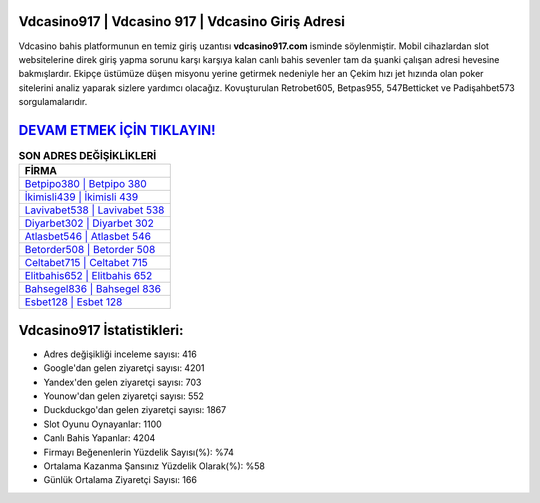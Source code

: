 ﻿Vdcasino917 | Vdcasino 917 | Vdcasino Giriş Adresi
===================================

.. image:: images/vdcasino-giris.jpg
   :width: 600
   
Vdcasino bahis platformunun en temiz giriş uzantısı **vdcasino917.com** isminde söylenmiştir. Mobil cihazlardan slot websitelerine direk giriş yapma sorunu karşı karşıya kalan canlı bahis sevenler tam da şuanki çalışan adresi hevesine bakmışlardır. Ekipçe üstümüze düşen misyonu yerine getirmek nedeniyle her an Çekim hızı jet hızında olan poker sitelerini analiz yaparak sizlere yardımcı olacağız. Kovuşturulan Retrobet605, Betpas955, 547Betticket ve Padişahbet573 sorgulamalarıdır.

`DEVAM ETMEK İÇİN TIKLAYIN! <https://urlday.cc/git>`_
==============

.. list-table:: **SON ADRES DEĞİŞİKLİKLERİ**
   :widths: 100
   :header-rows: 1

   * - FİRMA
   * - `Betpipo380 | Betpipo 380 <betpipo380-betpipo-380-betpipo-giris-adresi.html>`_
   * - `İkimisli439 | İkimisli 439 <ikimisli439-ikimisli-439-ikimisli-giris-adresi.html>`_
   * - `Lavivabet538 | Lavivabet 538 <lavivabet538-lavivabet-538-lavivabet-giris-adresi.html>`_	 
   * - `Diyarbet302 | Diyarbet 302 <diyarbet302-diyarbet-302-diyarbet-giris-adresi.html>`_	 
   * - `Atlasbet546 | Atlasbet 546 <atlasbet546-atlasbet-546-atlasbet-giris-adresi.html>`_ 
   * - `Betorder508 | Betorder 508 <betorder508-betorder-508-betorder-giris-adresi.html>`_
   * - `Celtabet715 | Celtabet 715 <celtabet715-celtabet-715-celtabet-giris-adresi.html>`_	 
   * - `Elitbahis652 | Elitbahis 652 <elitbahis652-elitbahis-652-elitbahis-giris-adresi.html>`_
   * - `Bahsegel836 | Bahsegel 836 <bahsegel836-bahsegel-836-bahsegel-giris-adresi.html>`_
   * - `Esbet128 | Esbet 128 <esbet128-esbet-128-esbet-giris-adresi.html>`_
	 
Vdcasino917 İstatistikleri:
===================================	 
* Adres değişikliği inceleme sayısı: 416
* Google'dan gelen ziyaretçi sayısı: 4201
* Yandex'den gelen ziyaretçi sayısı: 703
* Younow'dan gelen ziyaretçi sayısı: 552
* Duckduckgo'dan gelen ziyaretçi sayısı: 1867
* Slot Oyunu Oynayanlar: 1100
* Canlı Bahis Yapanlar: 4204
* Firmayı Beğenenlerin Yüzdelik Sayısı(%): %74
* Ortalama Kazanma Şansınız Yüzdelik Olarak(%): %58
* Günlük Ortalama Ziyaretçi Sayısı: 166
